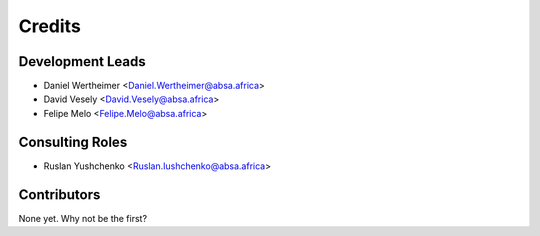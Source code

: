 =======
Credits
=======

Development Leads
-----------------

* Daniel Wertheimer <Daniel.Wertheimer@absa.africa>
* David Vesely <David.Vesely@absa.africa>
* Felipe Melo <Felipe.Melo@absa.africa>

Consulting Roles
----------------
* Ruslan Yushchenko <Ruslan.Iushchenko@absa.africa>


Contributors
------------

None yet. Why not be the first?
